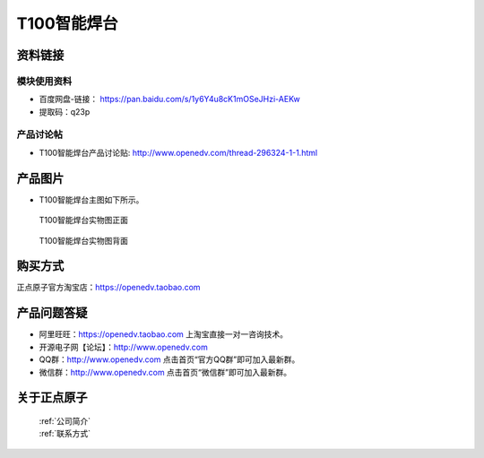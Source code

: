 .. 正点原子产品资料汇总, created by 2020-03-19 正点原子-alientek 

T100智能焊台
============================================



资料链接
------------

模块使用资料
^^^^^^^^^^

- 百度网盘-链接： https://pan.baidu.com/s/1y6Y4u8cK1mOSeJHzi-AEKw
- 提取码：q23p
  
产品讨论帖
^^^^^^^^^^

- T100智能焊台产品讨论贴: http://www.openedv.com/thread-296324-1-1.html


产品图片
--------


- T100智能焊台主图如下所示。

.. _pic_major_T100:

.. figure:: media/T100.png


   
  T100智能焊台实物图正面



.. _pic_major_T100b:

.. figure:: media/T100b.png


   
  T100智能焊台实物图背面


购买方式
-------- 

正点原子官方淘宝店：https://openedv.taobao.com 




产品问题答疑
------------

- 阿里旺旺：https://openedv.taobao.com 上淘宝直接一对一咨询技术。  
- 开源电子网【论坛】：http://www.openedv.com 
- QQ群：http://www.openedv.com   点击首页“官方QQ群”即可加入最新群。 
- 微信群：http://www.openedv.com 点击首页“微信群”即可加入最新群。
  


关于正点原子  
-----------------

 | :ref:`公司简介` 
 | :ref:`联系方式`

